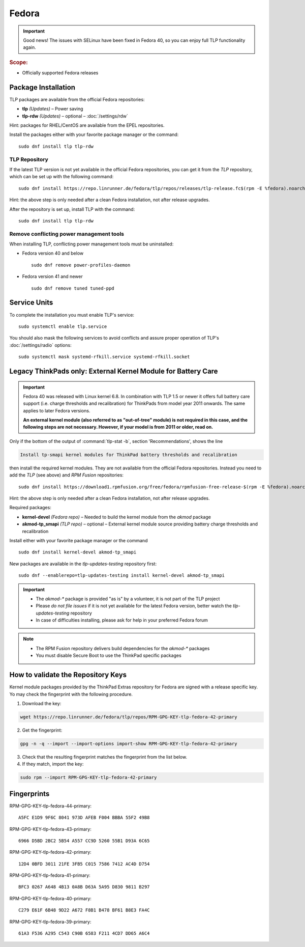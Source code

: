 Fedora
======

.. important::

   Good news! The issues with SELinux have been fixed in Fedora 40,
   so you can enjoy full TLP functionality again.

.. rubric:: Scope:

* Officially supported Fedora releases

Package Installation
--------------------
TLP packages are available from the official Fedora repositories:

* **tlp** *(Updates)* – Power saving
* **tlp-rdw** *(Updates)* – optional – :doc:`/settings/rdw`

Hint: packages for RHEL/CentOS are available from the EPEL repositories.

Install the packages either with your favorite package manager or the command: ::

   sudo dnf install tlp tlp-rdw

TLP Repository
^^^^^^^^^^^^^^
If the latest TLP version is not yet available in the official Fedora
repositories, you can get it from the `TLP` repository, which
can be set up with the following command: ::

   sudo dnf install https://repo.linrunner.de/fedora/tlp/repos/releases/tlp-release.fc$(rpm -E %fedora).noarch.rpm

Hint: the above step is only needed after a clean Fedora installation,
not after release upgrades.

After the repository is set up, install TLP with the command: ::

   sudo dnf install tlp tlp-rdw

Remove conflicting power management tools
^^^^^^^^^^^^^^^^^^^^^^^^^^^^^^^^^^^^^^^^^
When installing TLP, conflicting power management tools must be uninstalled:

* Fedora version 40 and below ::

   sudo dnf remove power-profiles-daemon

* Fedora version 41 and newer ::

   sudo dnf remove tuned tuned-ppd

.. seealso::

    FAQ: :doc:`/faq/ppd`

Service Units
-------------
To complete the installation you must enable TLP's service: ::

   sudo systemctl enable tlp.service

You should also mask the following services to avoid conflicts and assure proper
operation of TLP's :doc:`/settings/radio` options: ::

   sudo systemctl mask systemd-rfkill.service systemd-rfkill.socket

.. seealso::

    FAQ: :ref:`Service units <faq-service-units>`

Legacy ThinkPads only: External Kernel Module for Battery Care
--------------------------------------------------------------
.. important::

    Fedora 40 was released with Linux kernel 6.8. In combination with TLP 1.5
    or newer it offers full battery care support (i.e. charge thresholds and
    recalibration) for ThinkPads from model year 2011 onwards. The same applies
    to later Fedora versions.

    **An external kernel module (also referred to as "out-of-tree" module)
    is not required in this case, and the following steps are not necessary.
    However, if your model is from 2011 or older, read on.**

Only if the bottom of the output of :command:`tlp-stat -b`, section 'Recommendations',
shows the line

.. code-block:: none

    Install tp-smapi kernel modules for ThinkPad battery thresholds and recalibration

then install the required kernel modules. They are not available from the official Fedora repositories.
Instead you need to add the `TLP` (see above) and `RPM Fusion` repositories: ::

   sudo dnf install https://download1.rpmfusion.org/free/fedora/rpmfusion-free-release-$(rpm -E %fedora).noarch.rpm

Hint: the above step is only needed after a clean Fedora installation,
not after release upgrades.

Required packages:

* **kernel-devel** *(Fedora repo)* – Needed to build the kernel module from
  the `akmod` package
* **akmod-tp_smapi** *(TLP repo)* – optional – External kernel
  module source providing battery charge thresholds and recalibration

Install either with your favorite package manager
or the command ::

   sudo dnf install kernel-devel akmod-tp_smapi

New packages are available in the `tlp-updates-testing` repository first: ::

   sudo dnf --enablerepo=tlp-updates-testing install kernel-devel akmod-tp_smapi

.. important::

    * The `akmod-*` package is provided "as is" by a volunteer, it is
      not part of the TLP project
    * Please *do not file issues* if it is not yet available for the
      latest Fedora version, better watch the `tlp-updates-testing` repository
    * In case of difficulties installing, please ask for help in your
      preferred Fedora forum

.. note::

    * The RPM Fusion repository delivers build dependencies for the `akmod-*` packages
    * You must disable Secure Boot to use the ThinkPad specific packages

How to validate the Repository Keys
-----------------------------------
Kernel module packages provided by the ThinkPad Extras repository for Fedora are
signed with a release specific key. Yo may check the fingerprint with the
following procedure.

1. Download the key:

.. code-block:: none

    wget https://repo.linrunner.de/fedora/tlp/repos/RPM-GPG-KEY-tlp-fedora-42-primary

2. Get the fingerprint:

.. code-block:: none

    gpg -n -q --import --import-options import-show RPM-GPG-KEY-tlp-fedora-42-primary

3. Check that the resulting fingerprint matches the fingerprint from the list below.

4. If they match, import the key:

.. code-block:: none

    sudo rpm --import RPM-GPG-KEY-tlp-fedora-42-primary

Fingerprints
------------

RPM-GPG-KEY-tlp-fedora-44-primary: ::

    A5FC E1D9 9F6C 8041 973D AFEB F004 BBBA 55F2 49B8

RPM-GPG-KEY-tlp-fedora-43-primary: ::

    6966 D5BD 2BC2 5B54 A557 CC9D 5260 55B1 D93A 6C65

RPM-GPG-KEY-tlp-fedora-42-primary: ::

    12D4 0BFD 3011 21FE 3FB5 C015 7586 7412 AC4D D754

RPM-GPG-KEY-tlp-fedora-41-primary: ::

    BFC3 0267 A648 4B13 0A8B D63A 5A95 D830 9811 B297

RPM-GPG-KEY-tlp-fedora-40-primary: ::

    C279 E61F 6B48 9D22 A672 F8B1 B478 BF61 B8E3 FA4C

RPM-GPG-KEY-tlp-fedora-39-primary: ::

    61A3 F536 A295 C543 C90B 6583 F211 4CD7 DD65 A6C4
